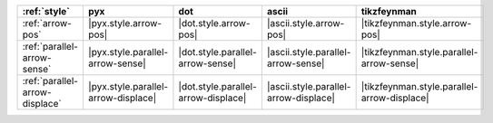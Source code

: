 ================================ ===================================== ===================================== ======================================= =============================================
:ref:`style`                     pyx                                   dot                                   ascii                                   tikzfeynman                                   
================================ ===================================== ===================================== ======================================= =============================================
:ref:`arrow-pos`                 |pyx.style.arrow-pos|                 |dot.style.arrow-pos|                 |ascii.style.arrow-pos|                 |tikzfeynman.style.arrow-pos|                 
:ref:`parallel-arrow-sense`      |pyx.style.parallel-arrow-sense|      |dot.style.parallel-arrow-sense|      |ascii.style.parallel-arrow-sense|      |tikzfeynman.style.parallel-arrow-sense|      
:ref:`parallel-arrow-displace`   |pyx.style.parallel-arrow-displace|   |dot.style.parallel-arrow-displace|   |ascii.style.parallel-arrow-displace|   |tikzfeynman.style.parallel-arrow-displace|   
================================ ===================================== ===================================== ======================================= =============================================
